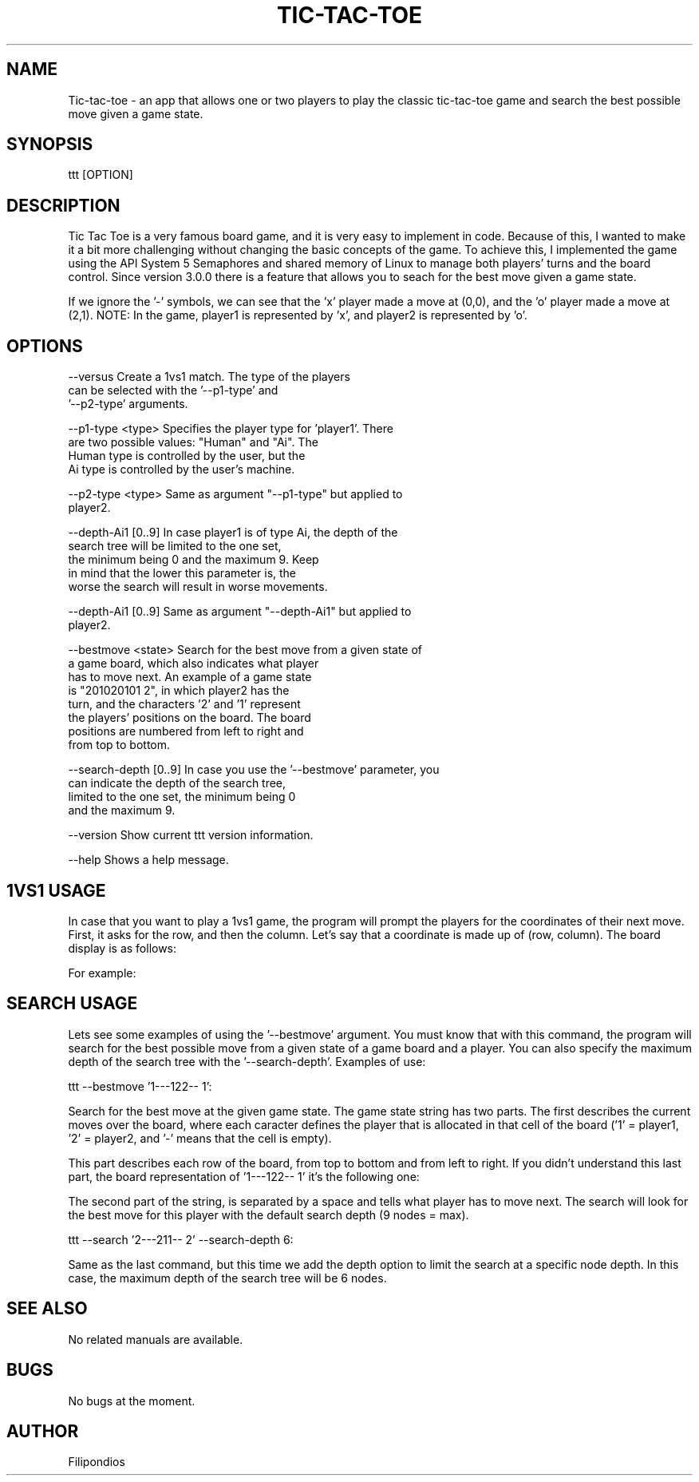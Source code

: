 .TH TIC-TAC-TOE 3 "October 18, 2023" "Version 3.1.0" "User Manual"

.SH NAME
Tic-tac-toe \- an app that allows one or two players to play the classic tic-tac-toe game and search the best possible move given a game state.

.SH SYNOPSIS
ttt [OPTION]

.SH DESCRIPTION
Tic Tac Toe is a very famous board game, and it is very easy to implement in code. Because of this, I wanted to make it a bit more challenging without changing the basic concepts of the game. To achieve this, I implemented the game using the API System 5 Semaphores and shared memory of Linux to manage both players' turns and the board control. Since version 3.0.0 there is a feature that allows you to seach for the best move given a game state.

.PP
If we ignore the '-' symbols, we can see that the 'x' player made a move at (0,0), and the 'o' player made a move at (2,1). NOTE: In the game, player1 is represented by 'x', and player2 is represented by 'o'.

.SH OPTIONS

.PP
--versus                  Create a 1vs1 match. The type of the players
                          can be selected with the '--p1-type' and
                          '--p2-type' arguments.
.PP
  --p1-type <type>        Specifies the player type for 'player1'. There 
                          are two possible values: "Human" and "Ai". The
                          Human type is controlled by the user, but the
                          Ai type is controlled by the user's machine.
.PP
  --p2-type <type>        Same as argument "--p1-type" but applied to 
                          player2.
.PP
  --depth-Ai1 [0..9]      In case player1 is of type Ai, the depth of the
                          search tree will be limited to the one set,
                          the minimum being 0 and the maximum 9. Keep 
                          in mind that the lower this parameter is, the
                          worse the search will result in worse movements.
.PP
  --depth-Ai1 [0..9]      Same as argument "--depth-Ai1" but applied to 
                          player2.
.PP
  --bestmove <state>      Search for the best move from a given state of 
                          a game board, which also indicates what player
                          has to move next. An example of a game state
                          is "201020101 2", in which player2 has the 
                          turn, and the characters '2' and '1' represent
                          the players' positions on the board. The board
                          positions are numbered from left to right and
                          from top to bottom.      
.PP 
  --search-depth [0..9]   In case you use the '--bestmove' parameter, you
                          can indicate the depth of the search tree, 
                          limited to the one set, the minimum being 0
                          and the maximum 9.
.PP
  --version               Show current ttt version information.
.PP
  --help                  Shows a help message.

.SH 1VS1 USAGE
In case that you want to play a 1vs1 game, the program will prompt the players for the coordinates of their next move. First, it asks for the row, and then the column. Let's say that a coordinate is made up of (row, column). The board display is as follows:

.PP
.TS
tab(@);
c c c .
(0,0) (0,1) (0,2) 
(1,0) (1,1) (1,2)
(2,0) (2,1) (2,2)
.TE

.PP
For example:

.PP
.TS
tab(@);
c c c .
x - -  
- - -
- o -
.TE

.SH SEARCH USAGE
Lets see some examples of using the '--bestmove' argument. You must know that with this command, the program will search for the best possible move from a given state of a game board and a player. You can also specify the maximum depth of the search tree with the '--search-depth'. Examples of use:

.PP
ttt --bestmove '1---122-- 1':

Search for the best move at the given game state. The game state string has two parts. The first describes the current moves over the board, where each caracter defines the player that is allocated in that cell of the board ('1' = player1, '2' = player2, and '-' means that the cell is empty). 

.PP
This part describes each row of the board, from top to bottom and from  left to right. If you didn't understand this last part, the board representation of '1---122-- 1' it's the following one:

.PP             
.PP
.TS
tab(@);
c c c .
x - -  
- x o
o - -
.TE

.PP                            
The second part of the string, is separated by a space and tells what player has to move next. The search will look for the best move for this player with the default search depth (9 nodes = max).

.PP 
ttt --search '2---211-- 2' --search-depth 6:

Same as the last command, but this time we add the depth option to limit the search at a specific node depth. In this case, the maximum depth of the search tree will be 6 nodes.

.SH SEE ALSO
No related manuals are available.

.SH BUGS
No bugs at the moment.

.SH AUTHOR
Filipondios
